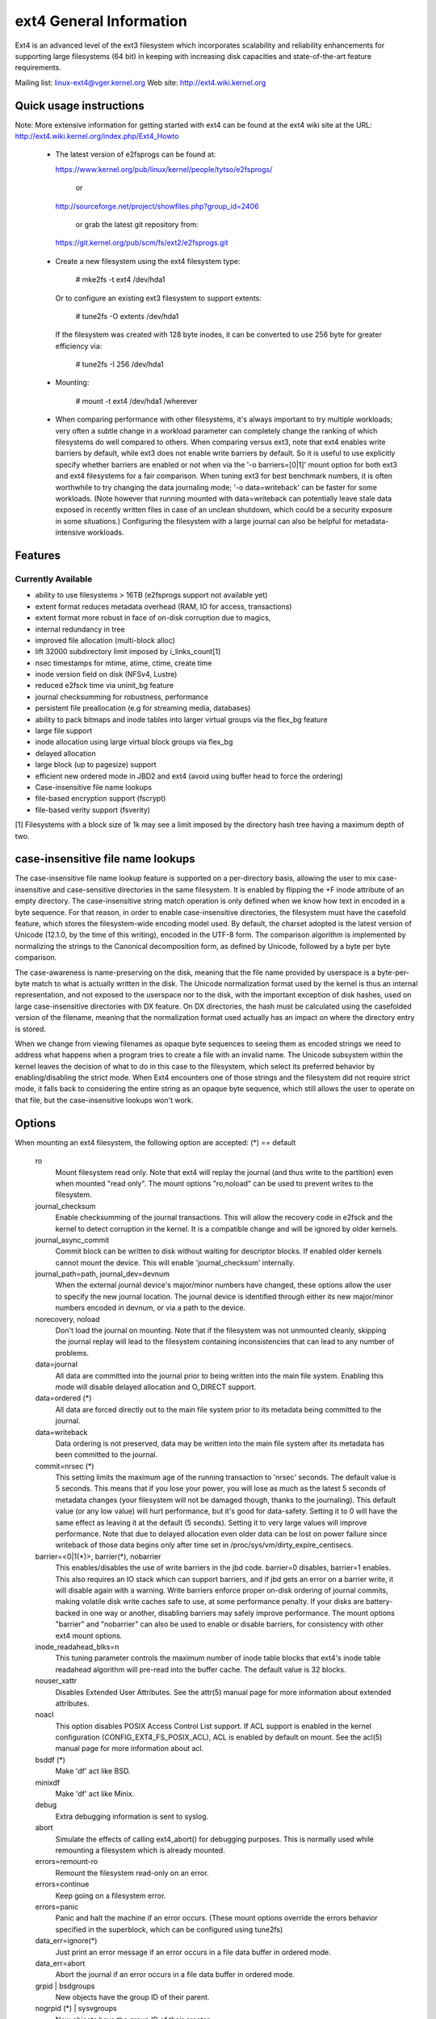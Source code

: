 .. SPDX-License-Identifier: GPL-2.0

========================
ext4 General Information
========================

Ext4 is an advanced level of the ext3 filesystem which incorporates
scalability and reliability enhancements for supporting large filesystems
(64 bit) in keeping with increasing disk capacities and state-of-the-art
feature requirements.

Mailing list:	linux-ext4@vger.kernel.org
Web site:	http://ext4.wiki.kernel.org


Quick usage instructions
========================

Note: More extensive information for getting started with ext4 can be
found at the ext4 wiki site at the URL:
http://ext4.wiki.kernel.org/index.php/Ext4_Howto

  - The latest version of e2fsprogs can be found at:

    https://www.kernel.org/pub/linux/kernel/people/tytso/e2fsprogs/

	or

    http://sourceforge.net/project/showfiles.php?group_id=2406

	or grab the latest git repository from:

   https://git.kernel.org/pub/scm/fs/ext2/e2fsprogs.git

  - Create a new filesystem using the ext4 filesystem type:

        # mke2fs -t ext4 /dev/hda1

    Or to configure an existing ext3 filesystem to support extents:

	# tune2fs -O extents /dev/hda1

    If the filesystem was created with 128 byte inodes, it can be
    converted to use 256 byte for greater efficiency via:

        # tune2fs -I 256 /dev/hda1

  - Mounting:

	# mount -t ext4 /dev/hda1 /wherever

  - When comparing performance with other filesystems, it's always
    important to try multiple workloads; very often a subtle change in a
    workload parameter can completely change the ranking of which
    filesystems do well compared to others.  When comparing versus ext3,
    note that ext4 enables write barriers by default, while ext3 does
    not enable write barriers by default.  So it is useful to use
    explicitly specify whether barriers are enabled or not when via the
    '-o barriers=[0|1]' mount option for both ext3 and ext4 filesystems
    for a fair comparison.  When tuning ext3 for best benchmark numbers,
    it is often worthwhile to try changing the data journaling mode; '-o
    data=writeback' can be faster for some workloads.  (Note however that
    running mounted with data=writeback can potentially leave stale data
    exposed in recently written files in case of an unclean shutdown,
    which could be a security exposure in some situations.)  Configuring
    the filesystem with a large journal can also be helpful for
    metadata-intensive workloads.

Features
========

Currently Available
-------------------

* ability to use filesystems > 16TB (e2fsprogs support not available yet)
* extent format reduces metadata overhead (RAM, IO for access, transactions)
* extent format more robust in face of on-disk corruption due to magics,
* internal redundancy in tree
* improved file allocation (multi-block alloc)
* lift 32000 subdirectory limit imposed by i_links_count[1]
* nsec timestamps for mtime, atime, ctime, create time
* inode version field on disk (NFSv4, Lustre)
* reduced e2fsck time via uninit_bg feature
* journal checksumming for robustness, performance
* persistent file preallocation (e.g for streaming media, databases)
* ability to pack bitmaps and inode tables into larger virtual groups via the
  flex_bg feature
* large file support
* inode allocation using large virtual block groups via flex_bg
* delayed allocation
* large block (up to pagesize) support
* efficient new ordered mode in JBD2 and ext4 (avoid using buffer head to force
  the ordering)
* Case-insensitive file name lookups
* file-based encryption support (fscrypt)
* file-based verity support (fsverity)

[1] Filesystems with a block size of 1k may see a limit imposed by the
directory hash tree having a maximum depth of two.

case-insensitive file name lookups
======================================================

The case-insensitive file name lookup feature is supported on a
per-directory basis, allowing the user to mix case-insensitive and
case-sensitive directories in the same filesystem.  It is enabled by
flipping the +F inode attribute of an empty directory.  The
case-insensitive string match operation is only defined when we know how
text in encoded in a byte sequence.  For that reason, in order to enable
case-insensitive directories, the filesystem must have the
casefold feature, which stores the filesystem-wide encoding
model used.  By default, the charset adopted is the latest version of
Unicode (12.1.0, by the time of this writing), encoded in the UTF-8
form.  The comparison algorithm is implemented by normalizing the
strings to the Canonical decomposition form, as defined by Unicode,
followed by a byte per byte comparison.

The case-awareness is name-preserving on the disk, meaning that the file
name provided by userspace is a byte-per-byte match to what is actually
written in the disk.  The Unicode normalization format used by the
kernel is thus an internal representation, and not exposed to the
userspace nor to the disk, with the important exception of disk hashes,
used on large case-insensitive directories with DX feature.  On DX
directories, the hash must be calculated using the casefolded version of
the filename, meaning that the normalization format used actually has an
impact on where the directory entry is stored.

When we change from viewing filenames as opaque byte sequences to seeing
them as encoded strings we need to address what happens when a program
tries to create a file with an invalid name.  The Unicode subsystem
within the kernel leaves the decision of what to do in this case to the
filesystem, which select its preferred behavior by enabling/disabling
the strict mode.  When Ext4 encounters one of those strings and the
filesystem did not require strict mode, it falls back to considering the
entire string as an opaque byte sequence, which still allows the user to
operate on that file, but the case-insensitive lookups won't work.

Options
=======

When mounting an ext4 filesystem, the following option are accepted:
(*) == default

  ro
        Mount filesystem read only. Note that ext4 will replay the journal (and
        thus write to the partition) even when mounted "read only". The mount
        options "ro,noload" can be used to prevent writes to the filesystem.

  journal_checksum
        Enable checksumming of the journal transactions.  This will allow the
        recovery code in e2fsck and the kernel to detect corruption in the
        kernel.  It is a compatible change and will be ignored by older
        kernels.

  journal_async_commit
        Commit block can be written to disk without waiting for descriptor
        blocks. If enabled older kernels cannot mount the device. This will
        enable 'journal_checksum' internally.

  journal_path=path, journal_dev=devnum
        When the external journal device's major/minor numbers have changed,
        these options allow the user to specify the new journal location.  The
        journal device is identified through either its new major/minor numbers
        encoded in devnum, or via a path to the device.

  norecovery, noload
        Don't load the journal on mounting.  Note that if the filesystem was
        not unmounted cleanly, skipping the journal replay will lead to the
        filesystem containing inconsistencies that can lead to any number of
        problems.

  data=journal
        All data are committed into the journal prior to being written into the
        main file system.  Enabling this mode will disable delayed allocation
        and O_DIRECT support.

  data=ordered	(*)
        All data are forced directly out to the main file system prior to its
        metadata being committed to the journal.

  data=writeback
        Data ordering is not preserved, data may be written into the main file
        system after its metadata has been committed to the journal.

  commit=nrsec	(*)
        This setting limits the maximum age of the running transaction to
        'nrsec' seconds.  The default value is 5 seconds.  This means that if
        you lose your power, you will lose as much as the latest 5 seconds of
        metadata changes (your filesystem will not be damaged though, thanks
        to the journaling). This default value (or any low value) will hurt
        performance, but it's good for data-safety.  Setting it to 0 will have
        the same effect as leaving it at the default (5 seconds).  Setting it
        to very large values will improve performance.  Note that due to
        delayed allocation even older data can be lost on power failure since
        writeback of those data begins only after time set in
        /proc/sys/vm/dirty_expire_centisecs.

  barrier=<0|1(*)>, barrier(*), nobarrier
        This enables/disables the use of write barriers in the jbd code.
        barrier=0 disables, barrier=1 enables.  This also requires an IO stack
        which can support barriers, and if jbd gets an error on a barrier
        write, it will disable again with a warning.  Write barriers enforce
        proper on-disk ordering of journal commits, making volatile disk write
        caches safe to use, at some performance penalty.  If your disks are
        battery-backed in one way or another, disabling barriers may safely
        improve performance.  The mount options "barrier" and "nobarrier" can
        also be used to enable or disable barriers, for consistency with other
        ext4 mount options.

  inode_readahead_blks=n
        This tuning parameter controls the maximum number of inode table blocks
        that ext4's inode table readahead algorithm will pre-read into the
        buffer cache.  The default value is 32 blocks.

  nouser_xattr
        Disables Extended User Attributes.  See the attr(5) manual page for
        more information about extended attributes.

  noacl
        This option disables POSIX Access Control List support. If ACL support
        is enabled in the kernel configuration (CONFIG_EXT4_FS_POSIX_ACL), ACL
        is enabled by default on mount. See the acl(5) manual page for more
        information about acl.

  bsddf	(*)
        Make 'df' act like BSD.

  minixdf
        Make 'df' act like Minix.

  debug
        Extra debugging information is sent to syslog.

  abort
        Simulate the effects of calling ext4_abort() for debugging purposes.
        This is normally used while remounting a filesystem which is already
        mounted.

  errors=remount-ro
        Remount the filesystem read-only on an error.

  errors=continue
        Keep going on a filesystem error.

  errors=panic
        Panic and halt the machine if an error occurs.  (These mount options
        override the errors behavior specified in the superblock, which can be
        configured using tune2fs)

  data_err=ignore(*)
        Just print an error message if an error occurs in a file data buffer in
        ordered mode.
  data_err=abort
        Abort the journal if an error occurs in a file data buffer in ordered
        mode.

  grpid | bsdgroups
        New objects have the group ID of their parent.

  nogrpid (*) | sysvgroups
        New objects have the group ID of their creator.

  resgid=n
        The group ID which may use the reserved blocks.

  resuid=n
        The user ID which may use the reserved blocks.

  sb=
        Use alternate superblock at this location.

  quota, noquota, grpquota, usrquota
        These options are ignored by the filesystem. They are used only by
        quota tools to recognize volumes where quota should be turned on. See
        documentation in the quota-tools package for more details
        (http://sourceforge.net/projects/linuxquota).

  jqfmt=<quota type>, usrjquota=<file>, grpjquota=<file>
        These options tell filesystem details about quota so that quota
        information can be properly updated during journal replay. They replace
        the above quota options. See documentation in the quota-tools package
        for more details (http://sourceforge.net/projects/linuxquota).

  stripe=n
        Number of filesystem blocks that mballoc will try to use for allocation
        size and alignment. For RAID5/6 systems this should be the number of
        data disks *  RAID chunk size in file system blocks.

  delalloc	(*)
        Defer block allocation until just before ext4 writes out the block(s)
        in question.  This allows ext4 to better allocation decisions more
        efficiently.

  nodelalloc
        Disable delayed allocation.  Blocks are allocated when the data is
        copied from userspace to the page cache, either via the write(2) system
        call or when an mmap'ed page which was previously unallocated is
        written for the first time.

  max_batch_time=usec
        Maximum amount of time ext4 should wait for additional filesystem
        operations to be batch together with a synchronous write operation.
        Since a synchronous write operation is going to force a commit and then
        a wait for the I/O complete, it doesn't cost much, and can be a huge
        throughput win, we wait for a small amount of time to see if any other
        transactions can piggyback on the synchronous write.   The algorithm
        used is designed to automatically tune for the speed of the disk, by
        measuring the amount of time (on average) that it takes to finish
        committing a transaction.  Call this time the "commit time".  If the
        time that the transaction has been running is less than the commit
        time, ext4 will try sleeping for the commit time to see if other
        operations will join the transaction.   The commit time is capped by
        the max_batch_time, which defaults to 15000us (15ms).   This
        optimization can be turned off entirely by setting max_batch_time to 0.

  min_batch_time=usec
        This parameter sets the commit time (as described above) to be at least
        min_batch_time.  It defaults to zero microseconds.  Increasing this
        parameter may improve the throughput of multi-threaded, synchronous
        workloads on very fast disks, at the cost of increasing latency.

  journal_ioprio=prio
        The I/O priority (from 0 to 7, where 0 is the highest priority) which
        should be used for I/O operations submitted by kjournald2 during a
        commit operation.  This defaults to 3, which is a slightly higher
        priority than the default I/O priority.

  auto_da_alloc(*), noauto_da_alloc
        Many broken applications don't use fsync() when replacing existing
        files via patterns such as fd = open("foo.new")/write(fd,..)/close(fd)/
        rename("foo.new", "foo"), or worse yet, fd = open("foo",
        O_TRUNC)/write(fd,..)/close(fd).  If auto_da_alloc is enabled, ext4
        will detect the replace-via-rename and replace-via-truncate patterns
        and force that any delayed allocation blocks are allocated such that at
        the next journal commit, in the default data=ordered mode, the data
        blocks of the new file are forced to disk before the rename() operation
        is committed.  This provides roughly the same level of guarantees as
        ext3, and avoids the "zero-length" problem that can happen when a
        system crashes before the delayed allocation blocks are forced to disk.

  noinit_itable
        Do not initialize any uninitialized inode table blocks in the
        background.  This feature may be used by installation CD's so that the
        install process can complete as quickly as possible; the inode table
        initialization process would then be deferred until the next time the
        file system is unmounted.

  init_itable=n
        The lazy itable init code will wait n times the number of milliseconds
        it took to zero out the previous block group's inode table.  This
        minimizes the impact on the system performance while file system's
        inode table is being initialized.

  discard, nodiscard(*)
        Controls whether ext4 should issue discard/TRIM commands to the
        underlying block device when blocks are freed.  This is useful for SSD
        devices and sparse/thinly-provisioned LUNs, but it is off by default
        until sufficient testing has been done.

  nouid32
        Disables 32-bit UIDs and GIDs.  This is for interoperability  with
        older kernels which only store and expect 16-bit values.

  block_validity(*), noblock_validity
        These options enable or disable the in-kernel facility for tracking
        filesystem metadata blocks within internal data structures.  This
        allows multi- block allocator and other routines to notice bugs or
        corrupted allocation bitmaps which cause blocks to be allocated which
        overlap with filesystem metadata blocks.

  dioread_lock, dioread_nolock
        Controls whether or not ext4 should use the DIO read locking. If the
        dioread_nolock option is specified ext4 will allocate uninitialized
        extent before buffer write and convert the extent to initialized after
        IO completes. This approach allows ext4 code to avoid using inode
        mutex, which improves scalability on high speed storages. However this
        does not work with data journaling and dioread_nolock option will be
        ignored with kernel warning. Note that dioread_nolock code path is only
        used for extent-based files.  Because of the restrictions this options
        comprises it is off by default (e.g. dioread_lock).

  max_dir_size_kb=n
        This limits the size of directories so that any attempt to expand them
        beyond the specified limit in kilobytes will cause an ENOSPC error.
        This is useful in memory constrained environments, where a very large
        directory can cause severe performance problems or even provoke the Out
        Of Memory killer.  (For example, if there is only 512mb memory
        available, a 176mb directory may seriously cramp the system's style.)

  i_version
        Enable 64-bit inode version support. This option is off by default.

  dax
        Use direct access (no page cache).  See
        Documentation/filesystems/dax.txt.  Note that this option is
        incompatible with data=journal.

Data Mode
=========
There are 3 different data modes:

* writeback mode

  In data=writeback mode, ext4 does not journal data at all.  This mode provides
  a similar level of journaling as that of XFS, JFS, and ReiserFS in its default
  mode - metadata journaling.  A crash+recovery can cause incorrect data to
  appear in files which were written shortly before the crash.  This mode will
  typically provide the best ext4 performance.

* ordered mode

  In data=ordered mode, ext4 only officially journals metadata, but it logically
  groups metadata information related to data changes with the data blocks into
  a single unit called a transaction.  When it's time to write the new metadata
  out to disk, the associated data blocks are written first.  In general, this
  mode performs slightly slower than writeback but significantly faster than
  journal mode.

* journal mode

  data=journal mode provides full data and metadata journaling.  All new data is
  written to the journal first, and then to its final location.  In the event of
  a crash, the journal can be replayed, bringing both data and metadata into a
  consistent state.  This mode is the slowest except when data needs to be read
  from and written to disk at the same time where it outperforms all others
  modes.  Enabling this mode will disable delayed allocation and O_DIRECT
  support.

/proc entries
=============

Information about mounted ext4 file systems can be found in
/proc/fs/ext4.  Each mounted filesystem will have a directory in
/proc/fs/ext4 based on its device name (i.e., /proc/fs/ext4/hdc or
/proc/fs/ext4/dm-0).   The files in each per-device directory are shown
in table below.

Files in /proc/fs/ext4/<devname>

  mb_groups
        details of multiblock allocator buddy cache of free blocks

/sys entries
============

Information about mounted ext4 file systems can be found in
/sys/fs/ext4.  Each mounted filesystem will have a directory in
/sys/fs/ext4 based on its device name (i.e., /sys/fs/ext4/hdc or
/sys/fs/ext4/dm-0).   The files in each per-device directory are shown
in table below.

Files in /sys/fs/ext4/<devname>:

(see also Documentation/ABI/testing/sysfs-fs-ext4)

  delayed_allocation_blocks
        This file is read-only and shows the number of blocks that are dirty in
        the page cache, but which do not have their location in the filesystem
        allocated yet.

  inode_goal
        Tuning parameter which (if non-zero) controls the goal inode used by
        the inode allocator in preference to all other allocation heuristics.
        This is intended for debugging use only, and should be 0 on production
        systems.

  inode_readahead_blks
        Tuning parameter which controls the maximum number of inode table
        blocks that ext4's inode table readahead algorithm will pre-read into
        the buffer cache.

  lifetime_write_kbytes
        This file is read-only and shows the number of kilobytes of data that
        have been written to this filesystem since it was created.

  max_writeback_mb_bump
        The maximum number of megabytes the writeback code will try to write
        out before move on to another inode.

  mb_group_prealloc
        The multiblock allocator will round up allocation requests to a
        multiple of this tuning parameter if the stripe size is not set in the
        ext4 superblock

  mb_max_to_scan
        The maximum number of extents the multiblock allocator will search to
        find the best extent.

  mb_min_to_scan
        The minimum number of extents the multiblock allocator will search to
        find the best extent.

  mb_order2_req
        Tuning parameter which controls the minimum size for requests (as a
        power of 2) where the buddy cache is used.

  mb_stats
        Controls whether the multiblock allocator should collect statistics,
        which are shown during the unmount. 1 means to collect statistics, 0
        means not to collect statistics.

  mb_stream_req
        Files which have fewer blocks than this tunable parameter will have
        their blocks allocated out of a block group specific preallocation
        pool, so that small files are packed closely together.  Each large file
        will have its blocks allocated out of its own unique preallocation
        pool.

  session_write_kbytes
        This file is read-only and shows the number of kilobytes of data that
        have been written to this filesystem since it was mounted.

  reserved_clusters
        This is RW file and contains number of reserved clusters in the file
        system which will be used in the specific situations to avoid costly
        zeroout, unexpected ENOSPC, or possible data loss. The default is 2% or
        4096 clusters, whichever is smaller and this can be changed however it
        can never exceed number of clusters in the file system. If there is not
        enough space for the reserved space when mounting the file mount will
        _not_ fail.

Ioctls
======

Ext4 implements various ioctls which can be used by applications to access
ext4-specific functionality. An incomplete list of these ioctls is shown in the
table below. This list includes truly ext4-specific ioctls (``EXT4_IOC_*``) as
well as ioctls that may have been ext4-specific originally but are now supported
by some other filesystem(s) too (``FS_IOC_*``).

Table of Ext4 ioctls

  FS_IOC_GETFLAGS
        Get additional attributes associated with inode.  The ioctl argument is
        an integer bitfield, with bit values described in ext4.h.

  FS_IOC_SETFLAGS
        Set additional attributes associated with inode.  The ioctl argument is
        an integer bitfield, with bit values described in ext4.h.

  EXT4_IOC_GETVERSION, EXT4_IOC_GETVERSION_OLD
        Get the inode i_generation number stored for each inode. The
        i_generation number is normally changed only when new inode is created
        and it is particularly useful for network filesystems. The '_OLD'
        version of this ioctl is an alias for FS_IOC_GETVERSION.

  EXT4_IOC_SETVERSION, EXT4_IOC_SETVERSION_OLD
        Set the inode i_generation number stored for each inode. The '_OLD'
        version of this ioctl is an alias for FS_IOC_SETVERSION.

  EXT4_IOC_GROUP_EXTEND
        This ioctl has the same purpose as the resize mount option. It allows
        to resize filesystem to the end of the last existing block group,
        further resize has to be done with resize2fs, either online, or
        offline. The argument points to the unsigned logn number representing
        the filesystem new block count.

  EXT4_IOC_MOVE_EXT
        Move the block extents from orig_fd (the one this ioctl is pointing to)
        to the donor_fd (the one specified in move_extent structure passed as
        an argument to this ioctl). Then, exchange inode metadata between
        orig_fd and donor_fd.  This is especially useful for online
        defragmentation, because the allocator has the opportunity to allocate
        moved blocks better, ideally into one contiguous extent.

  EXT4_IOC_GROUP_ADD
        Add a new group descriptor to an existing or new group descriptor
        block. The new group descriptor is described by ext4_new_group_input
        structure, which is passed as an argument to this ioctl. This is
        especially useful in conjunction with EXT4_IOC_GROUP_EXTEND, which
        allows online resize of the filesystem to the end of the last existing
        block group.  Those two ioctls combined is used in userspace online
        resize tool (e.g. resize2fs).

  EXT4_IOC_MIGRATE
        This ioctl operates on the filesystem itself.  It converts (migrates)
        ext3 indirect block mapped inode to ext4 extent mapped inode by walking
        through indirect block mapping of the original inode and converting
        contiguous block ranges into ext4 extents of the temporary inode. Then,
        inodes are swapped. This ioctl might help, when migrating from ext3 to
        ext4 filesystem, however suggestion is to create fresh ext4 filesystem
        and copy data from the backup. Note, that filesystem has to support
        extents for this ioctl to work.

  EXT4_IOC_ALLOC_DA_BLKS
        Force all of the delay allocated blocks to be allocated to preserve
        application-expected ext3 behaviour. Note that this will also start
        triggering a write of the data blocks, but this behaviour may change in
        the future as it is not necessary and has been done this way only for
        sake of simplicity.

  EXT4_IOC_RESIZE_FS
        Resize the filesystem to a new size.  The number of blocks of resized
        filesystem is passed in via 64 bit integer argument.  The kernel
        allocates bitmaps and inode table, the userspace tool thus just passes
        the new number of blocks.

  EXT4_IOC_SWAP_BOOT
        Swap i_blocks and associated attributes (like i_blocks, i_size,
        i_flags, ...) from the specified inode with inode EXT4_BOOT_LOADER_INO
        (#5). This is typically used to store a boot loader in a secure part of
        the filesystem, where it can't be changed by a normal user by accident.
        The data blocks of the previous boot loader will be associated with the
        given inode.

References
==========

kernel source:	<file:fs/ext4/>
		<file:fs/jbd2/>

programs:	http://e2fsprogs.sourceforge.net/

useful links:	http://fedoraproject.org/wiki/ext3-devel
		http://www.bullopensource.org/ext4/
		http://ext4.wiki.kernel.org/index.php/Main_Page
		http://fedoraproject.org/wiki/Features/Ext4
